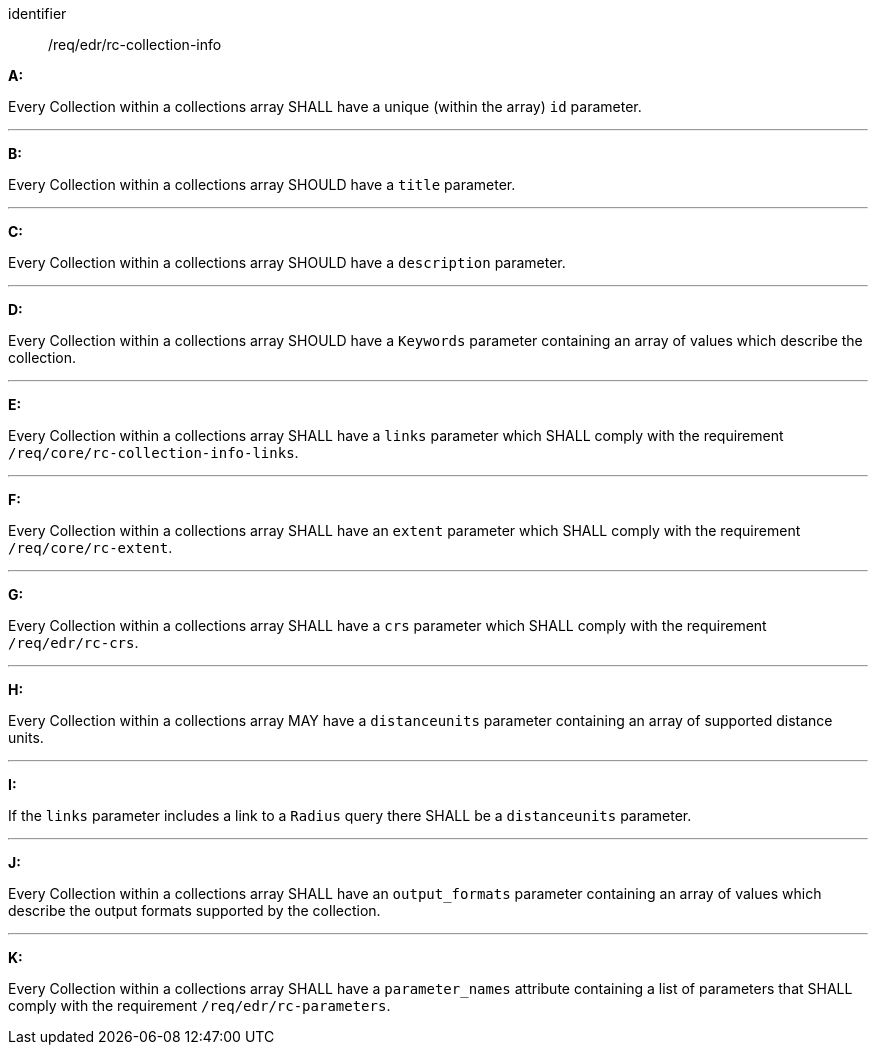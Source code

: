[[req_edr_rc-collection-info]]

[requirement]
====
[%metadata]
identifier:: /req/edr/rc-collection-info

*A:*

Every Collection within a collections array SHALL have a unique (within the array) `id` parameter.

---
*B:*

Every Collection within a collections array SHOULD have a `title` parameter.

---
*C:*

Every Collection within a collections array SHOULD have a `description` parameter.

---
*D:*

Every Collection within a collections array SHOULD have a `Keywords` parameter containing an array of values which describe the collection.

---
*E:*

Every Collection within a collections array SHALL have a `links` parameter which SHALL comply with the requirement `/req/core/rc-collection-info-links`.

---
*F:*

Every Collection within a collections array SHALL have an `extent` parameter which SHALL comply with the requirement `/req/core/rc-extent`.

---
*G:*

Every Collection within a collections array SHALL have a `crs` parameter which SHALL comply with the requirement `/req/edr/rc-crs`.

---
*H:*

Every Collection within a collections array MAY have a `distanceunits` parameter containing an array of supported distance units.

---
*I:*

If the `links` parameter includes a link to a `Radius` query there SHALL be a `distanceunits` parameter.

---
*J:*

Every Collection within a collections array SHALL have an `output_formats` parameter containing an array of values which describe the output formats supported by the collection.

---
*K:*

Every Collection within a collections array SHALL have a `parameter_names` attribute containing a list of parameters that SHALL comply with the requirement `/req/edr/rc-parameters`.


====
